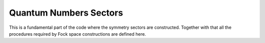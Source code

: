 Quantum Numbers Sectors
============================

This is a fundamental part of the code where the symmetry sectors are
constructed.
Together with that all the  procedures required by Fock space
constructions are defined here. 


.. f:automodule::   ed_sector
   :members: build_sector, delete_sector
